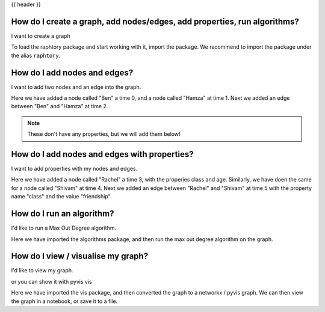 .. _gettingstarted_quickstart:

{{ header }}

How do I create a graph, add nodes/edges, add properties, run algorithms?
==========================================================================

.. raw:: html

    <ul class="task-bullet">
        <li>

I want to create a graph

.. ipython:: python

    import raphtory
    g = raphtory.Graph()

To load the raphtory package and start working with it, import the
package. We recommend to import the package under the alias ``raphtory``.


.. raw:: html

        </li>
    </ul>

How do I add nodes and edges?
=====================================

.. raw:: html

    <ul class="task-bullet">
        <li>

I want to add two nodes and an edge into the graph.

.. ipython:: python

    g.add_vertex(0, "Ben")
    g.add_vertex(1, "Hamza")
    g.add_edge(2, "Ben", "Hamza")


Here we have added a node called "Ben" a time 0, and a node called "Hamza" at time 1.
Next we added an edge between "Ben" and "Hamza" at time 2.

.. raw:: html

        </li>
    </ul>

.. note::
    These don't have any properties, but we will add them below!



How do I add nodes and edges with properties?
==============================================

.. raw:: html

    <ul class="task-bullet">
        <li>

I want to add properties with my nodes and edges.

.. ipython:: python

    g.add_vertex(3, "Rachel", {"class": "student", "age": 20})
    g.add_vertex(4, "Shivam", {"class": "student", "age": 21})
    g.add_edge(5, "Rachel", "Shivam", {"class": "friendship"})


Here we have added a node called "Rachel" a time 3, with the properies class and age.
Similarly, we have doen the same for a node called "Shivam" at time 4.
Next we added an edge between "Rachel" and "Shivam" at time 5 with the property name "class" and the value "friendship".

.. raw:: html

        </li>
    </ul>



How do I run an algorithm?
=====================================

.. raw:: html

    <ul class="task-bullet">
        <li>

I'd like to run a Max Out Degree algorithm.

.. ipython:: python

    from raphtory import algorithms
    print("Graph - Max out degree: %i" %  algorithms.max_out_degree(g))

Here we have imported the algorithms package, and then run the max out degree algorithm on the graph.


.. raw:: html

        </li>
    </ul>



How do I view / visualise my graph?
=====================================

.. raw:: html

    <ul class="task-bullet">
        <li>

I'd like to view my graph.

.. ipython:: python

    from raphtory import vis
    vis.to_networkx(g)

or you can show it with pyvis vis


.. ipython:: python

    from raphtory import vis
    v = vis.to_pyvis(g)
    v.show('graph.html')

Here we have imported the vis package, and then converted the graph to a networkx / pyvis graph.
We can then view the graph in a notebook, or save it to a file.

.. raw:: html

        </li>
    </ul>

